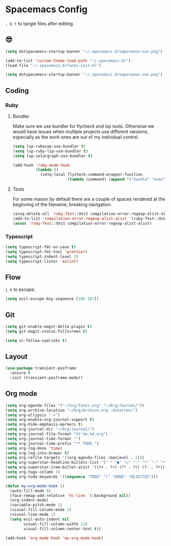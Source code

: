 * Spacemacs Config

=, b t= to tangle files after editing.

** 😎

#+begin_src emacs-lisp :table "~/.spacemacs.d/spacemacs-init.el"
  (setq dotspacemacs-startup-banner "~/.spacemacs.d/vaporwave-sun.png")
#+end_src

#+begin_src emacs-lisp :tangle "~/.spacemacs.d/user-config.el"
  (add-to-list 'custom-theme-load-path "~/.spacemacs.d/")
  (load-file "~/.spacemacs.d/faces-init.el")

  (setq dotspacemacs-startup-banner "~/.spacemacs.d/vaporwave-sun.png")
#+end_src

** Coding
*** Ruby
**** Bundler
Make sure we use bundler for flycheck and lsp tools. Otherwise we would have issues when multiple projects use different versions, especially as the work ones are out of my individual control.

#+begin_src emacs-lisp :tangle "~/.spacemacs.d/user-config.el"
  (setq lsp-rubocop-use-bundler t)
  (setq lsp-ruby-lsp-use-bundler t)
  (setq lsp-solargraph-use-bundler t)

  (add-hook 'ruby-mode-hook
            (lambda ()
              (setq-local flycheck-command-wrapper-function
                          (lambda (command) (append '("bundle" "exec") command)))))
#+end_src

**** Tests
For some reason by default there are a couple of spaces rendered at the beginning of the filename, breaking navigation.

#+begin_src emacs-lisp :tangle "~/.spacemacs.d/user-config.el"
  (assq-delete-all 'ruby-Test::Unit compilation-error-regexp-alist-alist)
  (add-to-list 'compilation-error-regexp-alist-alist '(ruby-Test::Unit "^ +\\([^ (].*\\):\\([1-9][0-9]*\\):in " 1 2))
  (assoc 'ruby-Test::Unit compilation-error-regexp-alist-alist)
#+end_src

*** Typescript

#+begin_src emacs-lisp :tangle "~/.spacemacs.d/layer-config.el"
  (setq typescript-fmt-on-save t)
  (setq typescript-fmt-tool 'prettier)
  (setq typescript-indent-level 2)
  (setq typescript-linter 'eslint)
#+end_src

** Flow
=j k= to escape.

#+begin_src emacs-lisp :tangle "~/.spacemacs.d/user-config.el"
  (setq evil-escape-key-sequence [106 107])
#+end_src

** Git

#+begin_src emacs-lisp :tangle "~/.spacemacs.d/layer-config.el"
  (setq git-enable-magit-delta-plugin t)
  (setq git-magit-status-fullscreen t)
#+end_src

#+begin_src emacs-lisp :tangle "~/.spacemacs.d/user-config.el"
  (setq vc-follow-symlinks t)
#+end_src

** Layout

#+begin_src emacs-lisp :tangle "~/.spacemacs.d/user-config.el"
  (use-package transient-posframe
    :ensure t
    :init (transient-posframe-mode))
#+end_src

** Org mode

#+begin_src emacs-lisp :tangle "~/.spacemacs.d/layer-config.el"
  (setq org-agenda-files '("~/Org/Tasks.org" "~/Org/Journal/"))
  (setq org-archive-location "~/Org/Archive.org::datetree/")
  (setq org-ellipsis " ▾")
  (setq org-enable-org-journal-support t)
  (setq org-hide-emphasis-markers t)
  (setq org-journal-dir "~/Org/Journal/")
  (setq org-journal-file-format "%Y-%m-%d.org")
  (setq org-journal-time-format "")
  (setq org-journal-time-prefix "** TODO ")
  (setq org-log-done 'time)
  (setq org-log-into-drawer t)
  (setq org-refile-targets '((org-agenda-files :maxlevel . 1)))
  (setq org-superstar-headline-bullets-list '(" " "●" "○" "◦" "•" "◦" "•"))
  (setq org-superstar-item-bullet-alist '((?+ . ?•) (?* . ?•) (?- . ?•)))
  (setq org-tags-column 1)
  (setq org-todo-keywords '((sequence "TODO" "|" "DONE" "REJECTED")))
#+end_src

#+begin_src emacs-lisp :tangle "~/.spacemacs.d/user-config.el"
  (defun my-org-mode-hook ()
    (auto-fill-mode 0)
    (face-remap-add-relative 'hl-line `(:background nil))
    (org-indent-mode)
    (variable-pitch-mode 1)
    (visual-fill-column-mode 1)
    (visual-line-mode 1)
    (setq evil-auto-indent nil
          visual-fill-column-width 120
          visual-fill-column-center-text t))

  (add-hook 'org-mode-hook 'my-org-mode-hook)
#+end_src

